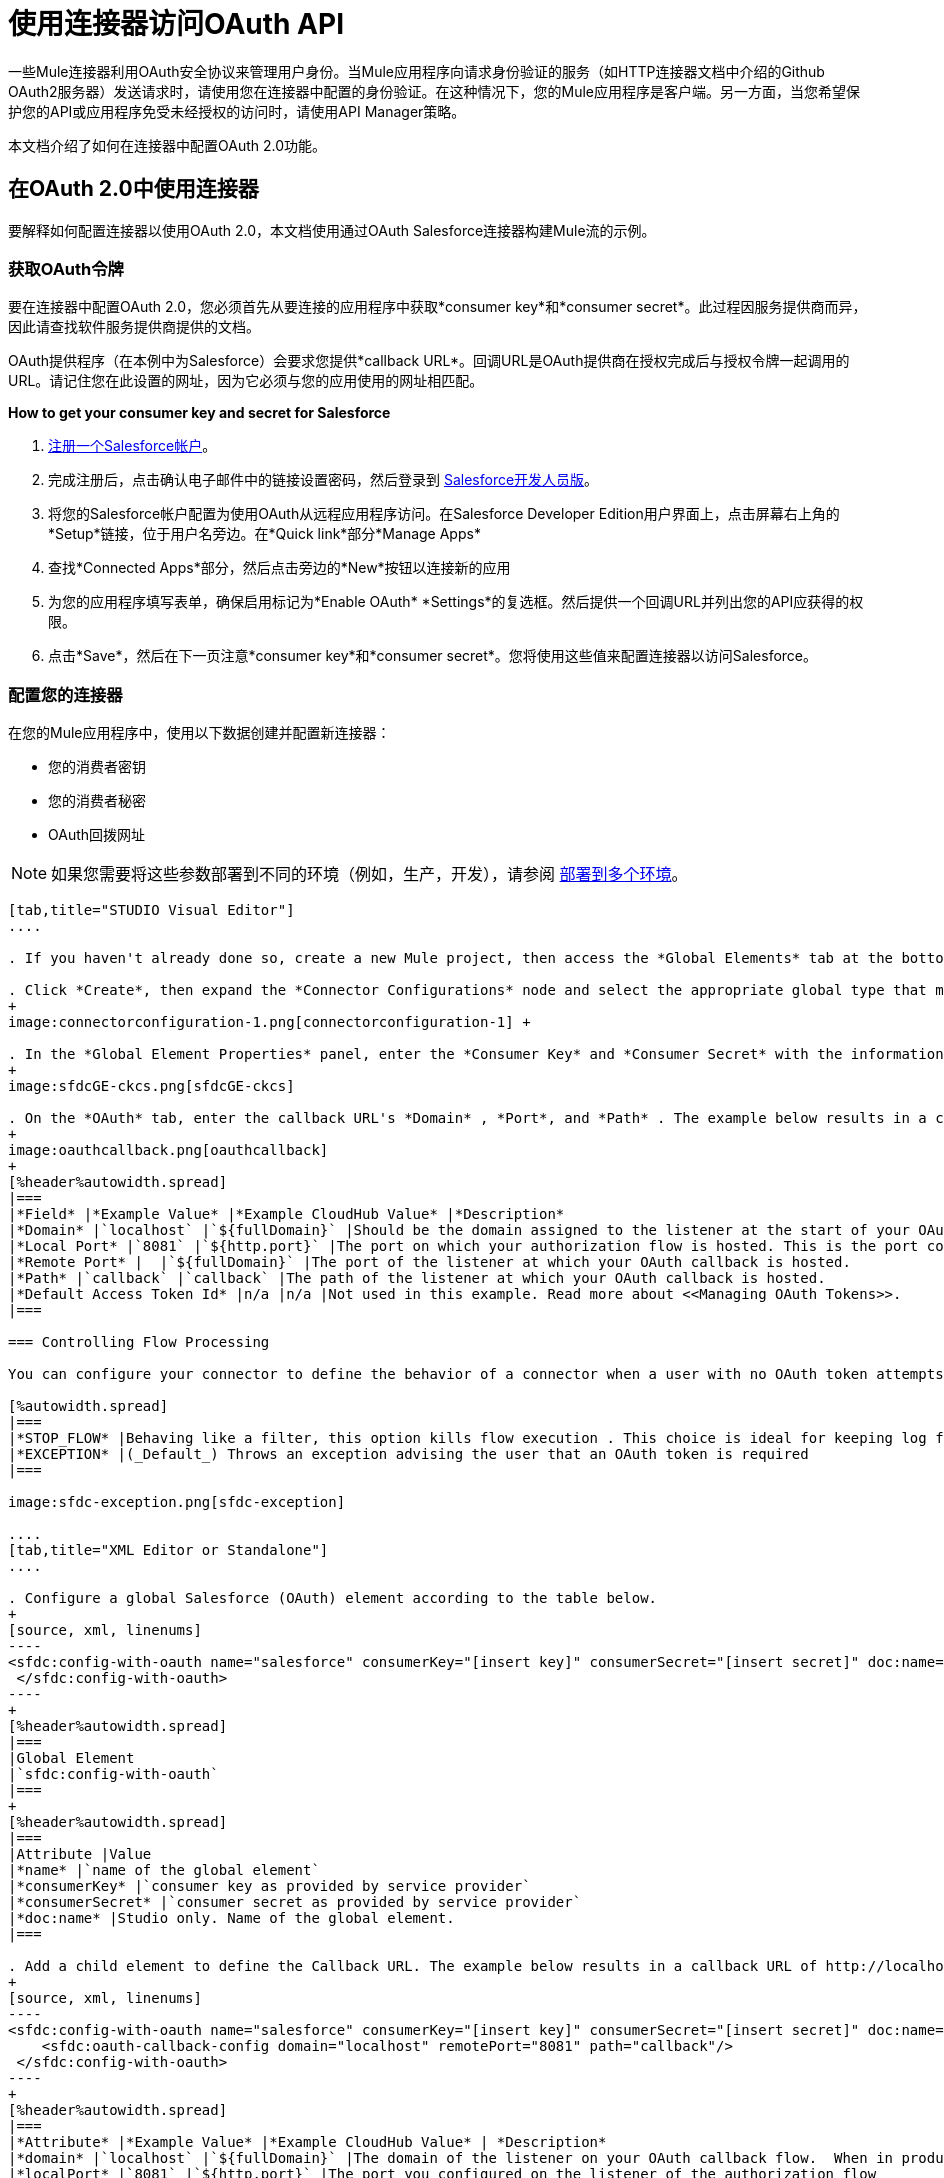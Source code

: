 = 使用连接器访问OAuth API

一些Mule连接器利用OAuth安全协议来管理用户身份。当Mule应用程序向请求身份验证的服务（如HTTP连接器文档中介绍的Github OAuth2服务器）发送请求时，请使用您在连接器中配置的身份验证。在这种情况下，您的Mule应用程序是客户端。另一方面，当您希望保护您的API或应用程序免受未经授权的访问时，请使用API​​ Manager策略。

本文档介绍了如何在连接器中配置OAuth 2.0功能。

== 在OAuth 2.0中使用连接器

要解释如何配置连接器以使用OAuth 2.0，本文档使用通过OAuth Salesforce连接器构建Mule流的示例。

=== 获取OAuth令牌

要在连接器中配置OAuth 2.0，您必须首先从要连接的应用程序中获取*consumer key*和*consumer secret*。此过程因服务提供商而异，因此请查找软件服务提供商提供的文档。


OAuth提供程序（在本例中为Salesforce）会要求您提供*callback URL*。回调URL是OAuth提供商在授权完成后与授权令牌一起调用的URL。请记住您在此设置的网址，因为它必须与您的应用使用的网址相匹配。

*How to get your consumer key and secret for Salesforce*

.  http://www.developerforce.com/events/regular/registration.php[注册一个Salesforce帐户]。
. 完成注册后，点击确认电子邮件中的链接设置密码，然后登录到 http://developer.force.com/[Salesforce开发人员版]。
. 将您的Salesforce帐户配置为使用OAuth从远程应用程序访问。在Salesforce Developer Edition用户界面上，点击屏幕右上角的*Setup*链接，位于用户名旁边。在*Quick link*部分*Manage Apps*
+
. 查找*Connected Apps*部分，然后点击旁边的*New*按钮以连接新的应用
. 为您的应用程序填写表单，确保启用标记为*Enable OAuth* *Settings*的复选框。然后提供一个回调URL并列出您的API应获得的权限。
+
.  点击*Save*，然后在下一页注意*consumer key*和*consumer secret*。您将使用这些值来配置连接器以访问Salesforce。

=== 配置您的连接器

在您的Mule应用程序中，使用以下数据创建并配置新连接器：

* 您的消费者密钥
* 您的消费者秘密
*  OAuth回拨网址

[NOTE]
如果您需要将这些参数部署到不同的环境（例如，生产，开发），请参阅 link:/mule-user-guide/v/3.7/deploying-to-multiple-environments[部署到多个环境]。


[tabs]
------
[tab,title="STUDIO Visual Editor"]
....

. If you haven't already done so, create a new Mule project, then access the *Global Elements* tab at the bottom of the canvas.

. Click *Create*, then expand the *Connector Configurations* node and select the appropriate global type that matches your OAuth-enabled connector. Click *OK*. 
+
image:connectorconfiguration-1.png[connectorconfiguration-1] +

. In the *Global Element Properties* panel, enter the *Consumer Key* and *Consumer Secret* with the information that the software service provider gave you.
+
image:sfdcGE-ckcs.png[sfdcGE-ckcs]

. On the *OAuth* tab, enter the callback URL's *Domain* , *Port*, and *Path* . The example below results in a callback URL of `http://localhost:8081/callback`.
+
image:oauthcallback.png[oauthcallback]  
+
[%header%autowidth.spread]
|===
|*Field* |*Example Value* |*Example CloudHub Value* |*Description*
|*Domain* |`localhost` |`${fullDomain}` |Should be the domain assigned to the listener at the start of your OAuth callback flow.  When in production, this is the domain on which your application is hosted.
|*Local Port* |`8081` |`${http.port}` |The port on which your authorization flow is hosted. This is the port configured on your HTTP Inbound Endpoint.
|*Remote Port* |  |`${fullDomain}` |The port of the listener at which your OAuth callback is hosted.
|*Path* |`callback` |`callback` |The path of the listener at which your OAuth callback is hosted.
|*Default Access Token Id* |n/a |n/a |Not used in this example. Read more about <<Managing OAuth Tokens>>.
|===

=== Controlling Flow Processing

You can configure your connector to define the behavior of a connector when a user with no OAuth token attempts to utilize the service (i.e. the user is not yet authenticated via OAuth). Use the *On No Token* field to select one of the following two options.

[%autowidth.spread]
|===
|*STOP_FLOW* |Behaving like a filter, this option kills flow execution . This choice is ideal for keeping log files light as it doesn't create exceptions before you have had a chance to authorize your connector to access the OAuth provider.
|*EXCEPTION* |(_Default_) Throws an exception advising the user that an OAuth token is required
|===

image:sfdc-exception.png[sfdc-exception]

....
[tab,title="XML Editor or Standalone"]
....

. Configure a global Salesforce (OAuth) element according to the table below.
+
[source, xml, linenums]
----
<sfdc:config-with-oauth name="salesforce" consumerKey="[insert key]" consumerSecret="[insert secret]" doc:name="Salesforce (OAuth)">
 </sfdc:config-with-oauth>
----
+
[%header%autowidth.spread]
|===
|Global Element
|`sfdc:config-with-oauth`
|===
+
[%header%autowidth.spread]
|===
|Attribute |Value
|*name* |`name of the global element`
|*consumerKey* |`consumer key as provided by service provider`
|*consumerSecret* |`consumer secret as provided by service provider`
|*doc:name* |Studio only. Name of the global element. 
|===

. Add a child element to define the Callback URL. The example below results in a callback URL of http://localhost:8081/callback.
+
[source, xml, linenums]
----
<sfdc:config-with-oauth name="salesforce" consumerKey="[insert key]" consumerSecret="[insert secret]" doc:name="Salesforce (OAuth)">
    <sfdc:oauth-callback-config domain="localhost" remotePort="8081" path="callback"/>
 </sfdc:config-with-oauth>
----
+
[%header%autowidth.spread]
|===
|*Attribute* |*Example Value* |*Example CloudHub Value* | *Description*
|*domain* |`localhost` |`${fullDomain}` |The domain of the listener on your OAuth callback flow.  When in production, this is the domain on which your application is hosted.
|*localPort* |`8081` |`${http.port}` |The port you configured on the listener of the authorization flow
|*remotePort* |  |`${fullDomain}` |The port you configured on the listener of the OAuth callback.
|*path* |`callback` |`callback` |The path of the listener at which your OAuth callback is hosted.
|*defaultAccessTokenId* |n/a |n/a |Not used in this example. Read more about <<Managing OAuth Tokens>>.
|===

=== Controlling Flow Processing

You can configure your connector to define the behavior of a connector when a user with no OAuth token attempts to utilize the service (i.e. the user is not yet authenticated via OAuth). Use the *onNoToken* attribute to define one of the following two options. +

[%autowidth.spread]
|===
|*STOP_FLOW* |Behaving like a filter, this option kills flow execution. This choice is ideal for keeping log files light as it doesn't create exceptions before you have had a chance to authorize your connector to access the OAuth provider.
|*EXCEPTION* |(_Default_) Throws an exception advising the user that an OAuth token is required
|===

[source, xml, linenums]
----
<sfdc:config-with-oauth name="salesforce" consumerKey="[insert key]" consumerSecret="[insert secret]" doc:name="Salesforce (OAuth)" onNoToken="[STOP_FLOW]">
    <sfdc:oauth-callback-config domain="localhost" remotePort="8081" path="callback"/>
 </sfdc:config-with-oauth>
----

....
------

== 创建授权流程

在最终用户应用程序可以通过服务提供商的API执行任何操作之前，它必须获得身份验证才能执行此操作。为了使认证成为可能，请在您的Mule应用程序中使用*authorization flow*。此授权流程请求，然后从OAuth提供程序获取身份验证令牌。它由一个HTTP入站端点和一个Salesforce连接器组成，后者使用您创建的全局Salesforce（OAuth）元素对Salesforce执行授权操作。

[tabs]
------
[tab,title="STUDIO Visual Editor"]
....

. Drag building blocks onto the canvas to build a Mule flow as per below.
+
image:salesforce+oauth.png[salesforce+oauth]
+
Create a new connector configuration element for the HTTP connector, set the *Host* and *Port* to correspond to the callback URL that you set in your global element. (In the example, the callback URL is http://localhost:8081/callback.) In this case, also set the *Path* in the connector to `callback`.
. Click the Salesforce connector to open its properties editor, then use the drop-down *Connector Configuration* to select the global Salesforce element your created in the previous section. 
. Configure any additional fields required by the connector you have selected. See below for configuration details of the Salesforce connector example.
+
[%header%autowidth.spread]
|===
|Field |Value
|*Connector Configuration* |The name of the global element you created for your connector.
|*Operation* |`Authorize`
|*Access Token URL* |(_Optional_) See below. +
 Example: +https://na1.salesforce.com/services/oauth2/token+
|*Authorization URL* |(_Optional_) See below. +
Example: +https://na1.salesforce.com/services/oauth2/authorize+
|*Display* |`PAGE`
|===
+
image:sfdc-pe.png[sfdc-pe]


=== Access Token and Authorization URLs

Some service providers expose unique URLs to acquire access tokens and perform authorization (For example, a service provider many expose one URL for sandbox development, and one URL for production).  +

[%header,cols="2*"]
|===
|Attribute |Description
|*Authorization URL* |_(Optional)_ Defined by the service provider, the URL to which the resource owner is redirected to grant authorization to the connector.
|*Access Token URL* |_(Optional)_ Defined by the service provider, the URL to obtain an access token.
|*Access Token Id* |_(Optional_) (_Default value_: connector configuration name) +
The OAuth accessTokenId within which Mule stores tokens.
|===

=== Scopes

Depending on the service provider, you may have the option to define scopes . A *scope* gives you access to perform a set of particular actions, such as viewing contacts, posting items, changing passwords, etc. The Salesforce connector does not use scopes.

Should a connectors require scope configuration, Studio includes the scopes as configurable fields in the properties editor. If the connector you wish to use makes use of scopes , refer to the connector-specific documentation to determine which values are valid.

....
[tab,title="XML Editor or Standalone"]
....

. Create an authorization flow, starting with an HTTP Inbound Endpoint. Set the values of attributes according to the tables below. 
+
[%header%autowidth.spread]
|===
|Element
|`+http:listener+`
|===
+
[%header%autowidth.spread]
|===
|Attribute |Value
|*config-ref* |`HTTP_Listener_Configuration`
|*path* |`localhost`
|===

. Create a global configuration element for the HTTP Inbound Endpoint
+
[%header%autowidth.spread]
|===
|Element
|`+http:listener-config+`
|===
+
[%header%autowidth.spread]
|===
|Attribute |Value
|*name* |`HTTP_Listener_Configuration`
|*path* |`localhost`
|*port ** |`8081`
|===
+
* The port _must_ correspond to the _remotePort_ attribute in your `oauth-callback-config`.

. Add a Salesforce connector to the flow. Set the values of attributes according to the tables below. 
+
[%header%autowidth.spread]
|===
|Element
|`sfdc:authorize`
|===
+
[%header%autowidth.spread]
|===
|Attribute |Value
|*config-ref* |The name of the global element you created for your connector.
|*accessTokenUrl* |(_Optional_) See below.
Example: `+https://na1.salesforce.com/services/oauth2/token+`
|*authorizationUrl* |(_Optional_) See below.
Example: `+https://na1.salesforce.com/services/oauth2/authorize+`
|*display* |PAGE
|===
+
[source, xml, linenums]
----
<flow name="OAuthTestFlow1" doc:name="OAuthTestFlow1">
    <http:inbound-endpoint host="localhost" port="8081" path="/" />
    <sfdc:authorize config-ref="Salesforce__OAuth_" display="PAGE" doc:name="Salesforce" accessTokenUrl="https://na1.salesforce.com/services/oauth2/token" authorizationUrl="https://na1.salesforce.com/services/oauth2/authorize"/>
</flow>
----

=== Access Token and Authorization URLs

Some service providers expose unique URLs to acquire access tokens and perform authorization (For example, a service provider many expose one URL for sandbox development, and one URL for production).

[%header,cols="2*"]
|===
|Attribute |Description
|*authorizationUrl* |_(Optional)_ Defined by the service provider, the URL to which the resource owner is redirected to grant authorization to the connector.
|*accessTokenUrl* |_(Optional)_ Defined by the service provider, the URL to obtain an access token.
|*accessTokenId* |_(Optional)_ (_Default value_: connector configuration name.) +
The OAuth accessTokenId within which Mule stores tokens.
|===

   

=== Scopes

Depending on the service provider, you may have the option to define scopes. A *scope* gives you access to perform a set of particular actions, such as viewing contacts, posting items, changing passwords, etc. The Salesforce connector does not use scopes.

Should a connectors require scope configuration, Studio includes the scopes as configurable fields in the properties editor. If the connector you wish to use makes use of scopes , refer to the connector-specific documentation to determine which values are valid.

....
------

=== 关于授权流程

最终用户通过导航到Web浏览器中的HTTP入站端点地址来启动上述授权流程。触发后，此流程启动OAuth舞蹈，将用户引导至服务提供商的登录页面。 Mule还会创建一个*callback endpoint*，以便服务提供商可以在通过身份验证后将用户引导回Mule流。连接器从回调中提取信息，将其自身的内部状态设置为_authorized_，然后继续流程处理。此外，连接器会自动发出Mule在ObjectStore中存储的*access token identifier*。

Mule管理访问令牌，为`accessTokenId`自动分配默认值以匹配全局连接器配置的名称（在本例中为全局Salesforce（OAuth）元素）。使用默认值允许连接器被许多用户授权。但是，由于CloudHub的ObjectStore功能行为稍有不同，因此如果您在*CloudHub in multitenancy mode*中运行项目，则每个访问令牌标识符对于每个用户都是唯一的。请注意，在*Mule Studio (October 2013)* **CloudHub Mule Runtime (October 2013)**之前的所有Mule版本中，您必须执行一些 link:/mule-user-guide/v/3.4/using-a-connector-to-access-an-oauth-api[额外的步骤]来管理`accessTokenId`的存储。

认证后=== 

在连接器设置为授权操作后向您的流中添加** Logger **元素。如果连接器尚未授权，Mule会延迟记录器的执行，直到收到回调。另一方面，如果用户在前一个请求中已经被授权并且连接器已经有了TokenId，那么Mule会继续流程执行并且记录器立即执行，而不是等待回调。

[tabs]
------
[tab,title="Studio Visual Editor"]
....

. Drag a *Logger* message processor from the palette to the canvas and place it after the Salesforce connector.
+
image:salesforce+oauth+2.png[salesforce+oauth+2]

. Open the Logger's properties, then add a message for the Logger to output. For example: "The connector has been properly authorized."
+
image:connectorauthorized.png[connectorauthorized]

....
[tab,title="Studio XML Editor or Standalone"]
....

. Add a `logger` element into your flow, including a `message` attribute, the value of which indicates the Logger's output.
+
[source, xml, linenums]
----
<logger message="The connector has been properly authorized." level="INFO" doc:name="Logger"/>
----

*Full Example*

[source, xml, linenums]
----
<flow name="OAuthTestFlow1" doc:name="OAuthTestFlow1">
    <http:inbound-endpoint host="localhost" port="8081" path="/" />
    <sfdc:authorize config-ref="Salesforce__OAuth_" display="PAGE"
      accessTokenUrl="https://na1.salesforce.com/services/oauth2/token"
      authorizationUrl="https://na1.salesforce.com/services/oauth2/authorize"
/>
<logger message="The connector has been properly authorized." level="INFO" doc:name="Logger"/>
</flow>
----

....
------

== 管理OAuth令牌

Mule将**Token IDs **存储在Object Store变量中。或者，您可以根据三种不同的行为来定义此变量的名称：

. 使用连接器的配置名称（_Default_）
. 使用表达式集作为`defaultAccessTokenId`属性的值
. 使用`AccessTokenId`属性的值设置操作

以下列表解释了这些行为中的每一种。

.  Mule默认使用连接器的配置名称。如果您的配置如下例所示，跟踪令牌ID的Object Store变量也使用名称**Box_Connector**。无论是在CloudHub上运行还是在处于单一租户模式下，此功能都可用。
+
[source, xml, linenums]
----
<box:config name="Box_Connector" clientId="123" clientSecret="123" doc:name="Box"  >
    <box:oauth-callback-config domain="localhost" localPort="8081" path="box_callback" remotePort="8081"/>
</box:config>
 
<flow name="flow1">
    <box:authorize />
    <box:upload-stream />
</flow>
----
+
[WARNING]
====
在运行本地实施时，如果多个用户访问该服务，将该变量的名称保留为默认值可能会导致令牌覆盖。如果你有十个用户，那么你不能在同一个变量名下存储他们的十个唯一的令牌ID。在这种情况下，您必须为每个变量创建新的变量。

但是，在CloudHub上以多租户模式运行时，此问题不会显示。在CloudHub中，每个租户都有自己独立的Object Store分区，这是其他租户无法访问的分区。例如，如果您有十个客户，那么这十个令牌位于对象存储的不同分区中，因此密钥不会重叠。
====

. 如果您在连接器的配置中设置了`defaultAccessTokenId`参数，Mule会使用它的值。您可以将此参数设置为表达式以避免覆盖令牌ID。
+
[tabs]
------
[tab,title="STUDIO Visual Editor"]
....

image:box-ge.png[box-ge]

....
[tab,title="XML Editor or Standalone"]
....

[source, xml, linenums]
----
<box:config name="Box_Connector" clientId="123" clientSecret="123" doc:name="Box"  >
    <box:oauth-callback-config domain="localhost" localPort="8081" path="box_callback" remotePort="8081" defaultAccessTokenId="#[message.inboundProperties.tenantId]"/>
</box:config>
 
<flow name="flow1">
    <box:authorize />
    <box:upload-stream />
</flow>
----

....
------

. 在`AccessTokenId`属性中设置操作以覆盖此操作的其他所有内容。请记住，该属性仅影响当前的操作;除非另有说明，否则相同连接器的其他操作将使用默认操作。
+
[source, xml, linenums]
----
<flow name="flow1">
    <box:authorize accessTokenId="#[flowVars.myTenantId]"/>
    <box:upload-stream accessTokenId="#[flowVars.myTenantId]"/>
</flow>
----

== 另请参阅

*  link:https://blogs.mulesoft.com/dev/mule-dev/oauth-2-just-got-a-bit-easier/[有关使用OAuth连接器的博客]
*  link:/api-manager/external-oauth-2.0-token-validation-policy[使用外部提供者的OAuth 2.0访问令牌实施]政策
* 了解如何使用 link:/mule-user-guide/v/3.6/http-request-connector[HTTP出站端点]访问OAuth API
